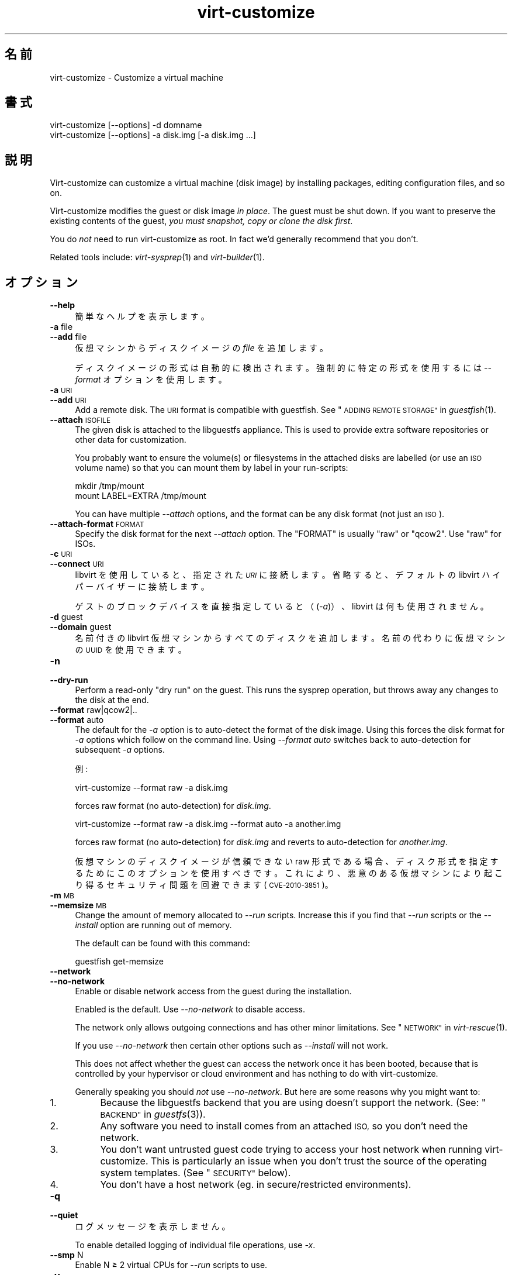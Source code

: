 .\" Automatically generated by Podwrapper::Man 1.29.50 (Pod::Simple 3.30)
.\"
.\" Standard preamble:
.\" ========================================================================
.de Sp \" Vertical space (when we can't use .PP)
.if t .sp .5v
.if n .sp
..
.de Vb \" Begin verbatim text
.ft CW
.nf
.ne \\$1
..
.de Ve \" End verbatim text
.ft R
.fi
..
.\" Set up some character translations and predefined strings.  \*(-- will
.\" give an unbreakable dash, \*(PI will give pi, \*(L" will give a left
.\" double quote, and \*(R" will give a right double quote.  \*(C+ will
.\" give a nicer C++.  Capital omega is used to do unbreakable dashes and
.\" therefore won't be available.  \*(C` and \*(C' expand to `' in nroff,
.\" nothing in troff, for use with C<>.
.tr \(*W-
.ds C+ C\v'-.1v'\h'-1p'\s-2+\h'-1p'+\s0\v'.1v'\h'-1p'
.ie n \{\
.    ds -- \(*W-
.    ds PI pi
.    if (\n(.H=4u)&(1m=24u) .ds -- \(*W\h'-12u'\(*W\h'-12u'-\" diablo 10 pitch
.    if (\n(.H=4u)&(1m=20u) .ds -- \(*W\h'-12u'\(*W\h'-8u'-\"  diablo 12 pitch
.    ds L" ""
.    ds R" ""
.    ds C` ""
.    ds C' ""
'br\}
.el\{\
.    ds -- \|\(em\|
.    ds PI \(*p
.    ds L" ``
.    ds R" ''
.    ds C`
.    ds C'
'br\}
.\"
.\" Escape single quotes in literal strings from groff's Unicode transform.
.ie \n(.g .ds Aq \(aq
.el       .ds Aq '
.\"
.\" If the F register is turned on, we'll generate index entries on stderr for
.\" titles (.TH), headers (.SH), subsections (.SS), items (.Ip), and index
.\" entries marked with X<> in POD.  Of course, you'll have to process the
.\" output yourself in some meaningful fashion.
.\"
.\" Avoid warning from groff about undefined register 'F'.
.de IX
..
.nr rF 0
.if \n(.g .if rF .nr rF 1
.if (\n(rF:(\n(.g==0)) \{
.    if \nF \{
.        de IX
.        tm Index:\\$1\t\\n%\t"\\$2"
..
.        if !\nF==2 \{
.            nr % 0
.            nr F 2
.        \}
.    \}
.\}
.rr rF
.\" ========================================================================
.\"
.IX Title "virt-customize 1"
.TH virt-customize 1 "2015-07-09" "libguestfs-1.29.50" "Virtualization Support"
.\" For nroff, turn off justification.  Always turn off hyphenation; it makes
.\" way too many mistakes in technical documents.
.if n .ad l
.nh
.SH "名前"
.IX Header "名前"
virt-customize \- Customize a virtual machine
.SH "書式"
.IX Header "書式"
.Vb 1
\& virt\-customize [\-\-options] \-d domname
\&
\&
\&
\& virt\-customize [\-\-options] \-a disk.img [\-a disk.img ...]
.Ve
.SH "説明"
.IX Header "説明"
Virt-customize can customize a virtual machine (disk image) by installing
packages, editing configuration files, and so on.
.PP
Virt-customize modifies the guest or disk image \fIin place\fR.  The guest must
be shut down.  If you want to preserve the existing contents of the guest,
\&\fIyou must snapshot, copy or clone the disk first\fR.
.PP
You do \fInot\fR need to run virt-customize as root.  In fact we'd generally
recommend that you don't.
.PP
Related tools include: \fIvirt\-sysprep\fR\|(1) and \fIvirt\-builder\fR\|(1).
.SH "オプション"
.IX Header "オプション"
.IP "\fB\-\-help\fR" 4
.IX Item "--help"
簡単なヘルプを表示します。
.IP "\fB\-a\fR file" 4
.IX Item "-a file"
.PD 0
.IP "\fB\-\-add\fR file" 4
.IX Item "--add file"
.PD
仮想マシンからディスクイメージの \fIfile\fR を追加します。
.Sp
ディスクイメージの形式は自動的に検出されます。強制的に特定の形式を使用するには \fI\-\-format\fR オプションを使用します。
.IP "\fB\-a\fR \s-1URI\s0" 4
.IX Item "-a URI"
.PD 0
.IP "\fB\-\-add\fR \s-1URI\s0" 4
.IX Item "--add URI"
.PD
Add a remote disk.  The \s-1URI\s0 format is compatible with guestfish.  See
\&\*(L"\s-1ADDING REMOTE STORAGE\*(R"\s0 in \fIguestfish\fR\|(1).
.IP "\fB\-\-attach\fR \s-1ISOFILE\s0" 4
.IX Item "--attach ISOFILE"
The given disk is attached to the libguestfs appliance.  This is used to
provide extra software repositories or other data for customization.
.Sp
You probably want to ensure the volume(s) or filesystems in the attached
disks are labelled (or use an \s-1ISO\s0 volume name) so that you can mount them by
label in your run-scripts:
.Sp
.Vb 2
\& mkdir /tmp/mount
\& mount LABEL=EXTRA /tmp/mount
.Ve
.Sp
You can have multiple \fI\-\-attach\fR options, and the format can be any disk
format (not just an \s-1ISO\s0).
.IP "\fB\-\-attach\-format\fR \s-1FORMAT\s0" 4
.IX Item "--attach-format FORMAT"
Specify the disk format for the next \fI\-\-attach\fR option.  The \f(CW\*(C`FORMAT\*(C'\fR is
usually \f(CW\*(C`raw\*(C'\fR or \f(CW\*(C`qcow2\*(C'\fR.  Use \f(CW\*(C`raw\*(C'\fR for ISOs.
.IP "\fB\-c\fR \s-1URI\s0" 4
.IX Item "-c URI"
.PD 0
.IP "\fB\-\-connect\fR \s-1URI\s0" 4
.IX Item "--connect URI"
.PD
libvirt を使用していると、指定された \fI\s-1URI\s0\fR に接続します。  省略すると、デフォルトの libvirt ハイパーバイザーに接続します。
.Sp
ゲストのブロックデバイスを直接指定していると（(\fI\-a\fR)）、libvirt は何も使用されません。
.IP "\fB\-d\fR guest" 4
.IX Item "-d guest"
.PD 0
.IP "\fB\-\-domain\fR guest" 4
.IX Item "--domain guest"
.PD
名前付きの libvirt 仮想マシンからすべてのディスクを追加します。  名前の代わりに仮想マシンの \s-1UUID\s0 を使用できます。
.IP "\fB\-n\fR" 4
.IX Item "-n"
.PD 0
.IP "\fB\-\-dry\-run\fR" 4
.IX Item "--dry-run"
.PD
Perform a read-only \*(L"dry run\*(R" on the guest.  This runs the sysprep
operation, but throws away any changes to the disk at the end.
.IP "\fB\-\-format\fR raw|qcow2|.." 4
.IX Item "--format raw|qcow2|.."
.PD 0
.IP "\fB\-\-format\fR auto" 4
.IX Item "--format auto"
.PD
The default for the \fI\-a\fR option is to auto-detect the format of the disk
image.  Using this forces the disk format for \fI\-a\fR options which follow on
the command line.  Using \fI\-\-format auto\fR switches back to auto-detection
for subsequent \fI\-a\fR options.
.Sp
例:
.Sp
.Vb 1
\& virt\-customize \-\-format raw \-a disk.img
.Ve
.Sp
forces raw format (no auto-detection) for \fIdisk.img\fR.
.Sp
.Vb 1
\& virt\-customize \-\-format raw \-a disk.img \-\-format auto \-a another.img
.Ve
.Sp
forces raw format (no auto-detection) for \fIdisk.img\fR and reverts to
auto-detection for \fIanother.img\fR.
.Sp
仮想マシンのディスクイメージが信頼できない raw 形式である場合、 ディスク形式を指定するためにこのオプションを使用すべきです。
これにより、悪意のある仮想マシンにより起こり得る セキュリティ問題を回避できます (\s-1CVE\-2010\-3851\s0)。
.IP "\fB\-m\fR \s-1MB\s0" 4
.IX Item "-m MB"
.PD 0
.IP "\fB\-\-memsize\fR \s-1MB\s0" 4
.IX Item "--memsize MB"
.PD
Change the amount of memory allocated to \fI\-\-run\fR scripts.  Increase this if
you find that \fI\-\-run\fR scripts or the \fI\-\-install\fR option are running out of
memory.
.Sp
The default can be found with this command:
.Sp
.Vb 1
\& guestfish get\-memsize
.Ve
.IP "\fB\-\-network\fR" 4
.IX Item "--network"
.PD 0
.IP "\fB\-\-no\-network\fR" 4
.IX Item "--no-network"
.PD
Enable or disable network access from the guest during the installation.
.Sp
Enabled is the default.  Use \fI\-\-no\-network\fR to disable access.
.Sp
The network only allows outgoing connections and has other minor
limitations.  See \*(L"\s-1NETWORK\*(R"\s0 in \fIvirt\-rescue\fR\|(1).
.Sp
If you use \fI\-\-no\-network\fR then certain other options such as \fI\-\-install\fR
will not work.
.Sp
This does not affect whether the guest can access the network once it has
been booted, because that is controlled by your hypervisor or cloud
environment and has nothing to do with virt-customize.
.Sp
Generally speaking you should \fInot\fR use \fI\-\-no\-network\fR.  But here are some
reasons why you might want to:
.RS 4
.IP "1." 4
Because the libguestfs backend that you are using doesn't support the
network.  (See: \*(L"\s-1BACKEND\*(R"\s0 in \fIguestfs\fR\|(3)).
.IP "2." 4
Any software you need to install comes from an attached \s-1ISO,\s0 so you don't
need the network.
.IP "3." 4
You don't want untrusted guest code trying to access your host network when
running virt-customize.  This is particularly an issue when you don't trust
the source of the operating system templates.  (See \*(L"\s-1SECURITY\*(R"\s0 below).
.IP "4." 4
You don't have a host network (eg. in secure/restricted environments).
.RE
.RS 4
.RE
.IP "\fB\-q\fR" 4
.IX Item "-q"
.PD 0
.IP "\fB\-\-quiet\fR" 4
.IX Item "--quiet"
.PD
ログメッセージを表示しません。
.Sp
To enable detailed logging of individual file operations, use \fI\-x\fR.
.IP "\fB\-\-smp\fR N" 4
.IX Item "--smp N"
Enable N ≥ 2 virtual CPUs for \fI\-\-run\fR scripts to use.
.IP "\fB\-v\fR" 4
.IX Item "-v"
.PD 0
.IP "\fB\-\-verbose\fR" 4
.IX Item "--verbose"
.PD
デバッグ用の冗長なメッセージを有効にします。
.IP "\fB\-V\fR" 4
.IX Item "-V"
.PD 0
.IP "\fB\-\-version\fR" 4
.IX Item "--version"
.PD
バージョン番号を表示して、終了します。
.IP "\fB\-x\fR" 4
.IX Item "-x"
libguestfs \s-1API\s0 呼び出しのトレースを有効にします。
.SS "Customization options"
.IX Subsection "Customization options"
.IP "\fB\-\-chmod\fR \s-1PERMISSIONS:FILE\s0" 4
.IX Item "--chmod PERMISSIONS:FILE"
Change the permissions of \f(CW\*(C`FILE\*(C'\fR to \f(CW\*(C`PERMISSIONS\*(C'\fR.
.Sp
\&\fINote\fR: \f(CW\*(C`PERMISSIONS\*(C'\fR by default would be decimal, unless you prefix it
with \f(CW0\fR to get octal, ie. use \f(CW0700\fR not \f(CW700\fR.
.IP "\fB\-\-commands\-from\-file\fR \s-1FILENAME\s0" 4
.IX Item "--commands-from-file FILENAME"
Read the customize commands from a file, one (and its arguments)  each line.
.Sp
Each line contains a single customization command and its arguments, for
example:
.Sp
.Vb 3
\& delete /some/file
\& install some\-package
\& password some\-user:password:its\-new\-password
.Ve
.Sp
Empty lines are ignored, and lines starting with \f(CW\*(C`#\*(C'\fR are comments and are
ignored as well.  Furthermore, arguments can be spread across multiple
lines, by adding a \f(CW\*(C`\e\*(C'\fR (continuation character) at the of a line, for
example
.Sp
.Vb 2
\& edit /some/file:\e
\&   s/^OPT=.*/OPT=ok/
.Ve
.Sp
The commands are handled in the same order as they are in the file, as if
they were specified as \fI\-\-delete /some/file\fR on the command line.
.IP "\fB\-\-copy\fR \s-1SOURCE:DEST\s0" 4
.IX Item "--copy SOURCE:DEST"
Copy files or directories recursively inside the guest.
.Sp
Wildcards cannot be used.
.IP "\fB\-\-copy\-in\fR \s-1LOCALPATH:REMOTEDIR\s0" 4
.IX Item "--copy-in LOCALPATH:REMOTEDIR"
Copy local files or directories recursively into the disk image, placing
them in the directory \f(CW\*(C`REMOTEDIR\*(C'\fR (which must exist).
.Sp
Wildcards cannot be used.
.IP "\fB\-\-delete\fR \s-1PATH\s0" 4
.IX Item "--delete PATH"
Delete a file from the guest.  Or delete a directory (and all its contents,
recursively).
.Sp
See also: \fI\-\-upload\fR, \fI\-\-scrub\fR.
.IP "\fB\-\-edit\fR \s-1FILE:EXPR\s0" 4
.IX Item "--edit FILE:EXPR"
Edit \f(CW\*(C`FILE\*(C'\fR using the Perl expression \f(CW\*(C`EXPR\*(C'\fR.
.Sp
表現がシェルにより変更されるのを防ぐために、適切に引用符でくくるよう注意してください。
.Sp
このオプションは Perl 5 がインストールされているときのみ利用可能であることに注意してください。
.Sp
See \*(L"NON-INTERACTIVE \s-1EDITING\*(R"\s0 in \fIvirt\-edit\fR\|(1).
.IP "\fB\-\-firstboot\fR \s-1SCRIPT\s0" 4
.IX Item "--firstboot SCRIPT"
Install \f(CW\*(C`SCRIPT\*(C'\fR inside the guest, so that when the guest first boots up,
the script runs (as root, late in the boot process).
.Sp
The script is automatically chmod +x after installation in the guest.
.Sp
The alternative version \fI\-\-firstboot\-command\fR is the same, but it
conveniently wraps the command up in a single line script for you.
.Sp
You can have multiple \fI\-\-firstboot\fR options.  They run in the same order
that they appear on the command line.
.Sp
Please take a look at \*(L"\s-1FIRST BOOT SCRIPTS\*(R"\s0 in \fIvirt\-builder\fR\|(1) for more
information and caveats about the first boot scripts.
.Sp
See also \fI\-\-run\fR.
.IP "\fB\-\-firstboot\-command\fR '\s-1CMD+ARGS\s0'" 4
.IX Item "--firstboot-command 'CMD+ARGS'"
Run command (and arguments) inside the guest when the guest first boots up
(as root, late in the boot process).
.Sp
You can have multiple \fI\-\-firstboot\fR options.  They run in the same order
that they appear on the command line.
.Sp
Please take a look at \*(L"\s-1FIRST BOOT SCRIPTS\*(R"\s0 in \fIvirt\-builder\fR\|(1) for more
information and caveats about the first boot scripts.
.Sp
See also \fI\-\-run\fR.
.IP "\fB\-\-firstboot\-install\fR \s-1PKG,PKG..\s0" 4
.IX Item "--firstboot-install PKG,PKG.."
Install the named packages (a comma-separated list).  These are installed
when the guest first boots using the guest's package manager (eg. apt, yum,
etc.) and the guest's network connection.
.Sp
For an overview on the different ways to install packages, see
\&\*(L"\s-1INSTALLING PACKAGES\*(R"\s0 in \fIvirt\-builder\fR\|(1).
.IP "\fB\-\-hostname\fR \s-1HOSTNAME\s0" 4
.IX Item "--hostname HOSTNAME"
Set the hostname of the guest to \f(CW\*(C`HOSTNAME\*(C'\fR.  You can use a dotted
hostname.domainname (\s-1FQDN\s0) if you want.
.IP "\fB\-\-install\fR \s-1PKG,PKG..\s0" 4
.IX Item "--install PKG,PKG.."
Install the named packages (a comma-separated list).  These are installed
during the image build using the guest's package manager (eg. apt, yum,
etc.) and the host's network connection.
.Sp
For an overview on the different ways to install packages, see
\&\*(L"\s-1INSTALLING PACKAGES\*(R"\s0 in \fIvirt\-builder\fR\|(1).
.Sp
See also \fI\-\-update\fR.
.IP "\fB\-\-link\fR TARGET:LINK[:LINK..]" 4
.IX Item "--link TARGET:LINK[:LINK..]"
Create symbolic link(s) in the guest, starting at \f(CW\*(C`LINK\*(C'\fR and pointing at
\&\f(CW\*(C`TARGET\*(C'\fR.
.IP "\fB\-\-mkdir\fR \s-1DIR\s0" 4
.IX Item "--mkdir DIR"
Create a directory in the guest.
.Sp
This uses \f(CW\*(C`mkdir \-p\*(C'\fR so any intermediate directories are created, and it
also works if the directory already exists.
.IP "\fB\-\-move\fR \s-1SOURCE:DEST\s0" 4
.IX Item "--move SOURCE:DEST"
Move files or directories inside the guest.
.Sp
Wildcards cannot be used.
.IP "\fB\-\-no\-logfile\fR" 4
.IX Item "--no-logfile"
Scrub \f(CW\*(C`builder.log\*(C'\fR (log file from build commands) from the image after
building is complete.  If you don't want to reveal precisely how the image
was built, use this option.
.Sp
See also: \*(L"\s-1LOG FILE\*(R"\s0.
.IP "\fB\-\-password\fR \s-1USER:SELECTOR\s0" 4
.IX Item "--password USER:SELECTOR"
Set the password for \f(CW\*(C`USER\*(C'\fR.  (Note this option does \fInot\fR create the user
account).
.Sp
See \*(L"\s-1USERS AND PASSWORDS\*(R"\s0 in \fIvirt\-builder\fR\|(1) for the format of the \f(CW\*(C`SELECTOR\*(C'\fR
field, and also how to set up user accounts.
.IP "\fB\-\-password\-crypto\fR md5|sha256|sha512" 4
.IX Item "--password-crypto md5|sha256|sha512"
When the virt tools change or set a password in the guest, this option sets
the password encryption of that password to \f(CW\*(C`md5\*(C'\fR, \f(CW\*(C`sha256\*(C'\fR or \f(CW\*(C`sha512\*(C'\fR.
.Sp
\&\f(CW\*(C`sha256\*(C'\fR and \f(CW\*(C`sha512\*(C'\fR require glibc ≥ 2.7 (check \fIcrypt\fR\|(3) inside the
guest).
.Sp
\&\f(CW\*(C`md5\*(C'\fR will work with relatively old Linux guests (eg. \s-1RHEL 3\s0), but is not
secure against modern attacks.
.Sp
The default is \f(CW\*(C`sha512\*(C'\fR unless libguestfs detects an old guest that didn't
have support for \s-1SHA\-512,\s0 in which case it will use \f(CW\*(C`md5\*(C'\fR.  You can
override libguestfs by specifying this option.
.Sp
Note this does not change the default password encryption used by the guest
when you create new user accounts inside the guest.  If you want to do that,
then you should use the \fI\-\-edit\fR option to modify
\&\f(CW\*(C`/etc/sysconfig/authconfig\*(C'\fR (Fedora, \s-1RHEL\s0) or \f(CW\*(C`/etc/pam.d/common\-password\*(C'\fR
(Debian, Ubuntu).
.IP "\fB\-\-root\-password\fR \s-1SELECTOR\s0" 4
.IX Item "--root-password SELECTOR"
Set the root password.
.Sp
See \*(L"\s-1USERS AND PASSWORDS\*(R"\s0 in \fIvirt\-builder\fR\|(1) for the format of the \f(CW\*(C`SELECTOR\*(C'\fR
field, and also how to set up user accounts.
.Sp
Note: In virt-builder, if you \fIdon't\fR set \fI\-\-root\-password\fR then the guest
is given a \fIrandom\fR root password.
.IP "\fB\-\-run\fR \s-1SCRIPT\s0" 4
.IX Item "--run SCRIPT"
Run the shell script (or any program) called \f(CW\*(C`SCRIPT\*(C'\fR on the disk image.
The script runs virtualized inside a small appliance, chrooted into the
guest filesystem.
.Sp
The script is automatically chmod +x.
.Sp
If libguestfs supports it then a limited network connection is available but
it only allows outgoing network connections.  You can also attach data disks
(eg. \s-1ISO\s0 files) as another way to provide data (eg. software packages) to
the script without needing a network connection (\fI\-\-attach\fR).  You can also
upload data files (\fI\-\-upload\fR).
.Sp
You can have multiple \fI\-\-run\fR options.  They run in the same order that
they appear on the command line.
.Sp
See also: \fI\-\-firstboot\fR, \fI\-\-attach\fR, \fI\-\-upload\fR.
.IP "\fB\-\-run\-command\fR '\s-1CMD+ARGS\s0'" 4
.IX Item "--run-command 'CMD+ARGS'"
Run the command and arguments on the disk image.  The command runs
virtualized inside a small appliance, chrooted into the guest filesystem.
.Sp
If libguestfs supports it then a limited network connection is available but
it only allows outgoing network connections.  You can also attach data disks
(eg. \s-1ISO\s0 files) as another way to provide data (eg. software packages) to
the script without needing a network connection (\fI\-\-attach\fR).  You can also
upload data files (\fI\-\-upload\fR).
.Sp
You can have multiple \fI\-\-run\-command\fR options.  They run in the same order
that they appear on the command line.
.Sp
See also: \fI\-\-firstboot\fR, \fI\-\-attach\fR, \fI\-\-upload\fR.
.IP "\fB\-\-scrub\fR \s-1FILE\s0" 4
.IX Item "--scrub FILE"
Scrub a file from the guest.  This is like \fI\-\-delete\fR except that:
.RS 4
.IP "\(bu" 4
It scrubs the data so a guest could not recover it.
.IP "\(bu" 4
It cannot delete directories, only regular files.
.RE
.RS 4
.RE
.IP "\fB\-\-selinux\-relabel\fR" 4
.IX Item "--selinux-relabel"
Relabel files in the guest so that they have the correct SELinux label.
.Sp
You should only use this option for guests which support SELinux.
.IP "\fB\-\-ssh\-inject\fR USER[:SELECTOR]" 4
.IX Item "--ssh-inject USER[:SELECTOR]"
Inject an ssh key so the given \f(CW\*(C`USER\*(C'\fR will be able to log in over ssh
without supplying a password.  The \f(CW\*(C`USER\*(C'\fR must exist already in the guest.
.Sp
See \*(L"\s-1SSH KEYS\*(R"\s0 in \fIvirt\-builder\fR\|(1) for the format of the \f(CW\*(C`SELECTOR\*(C'\fR field.
.Sp
You can have multiple \fI\-\-ssh\-inject\fR options, for different users and also
for more keys for each user.
.IP "\fB\-\-timezone\fR \s-1TIMEZONE\s0" 4
.IX Item "--timezone TIMEZONE"
Set the default timezone of the guest to \f(CW\*(C`TIMEZONE\*(C'\fR.  Use a location string
like \f(CW\*(C`Europe/London\*(C'\fR
.IP "\fB\-\-touch\fR \s-1FILE\s0" 4
.IX Item "--touch FILE"
This command performs a \fItouch\fR\|(1)\-like operation on \f(CW\*(C`FILE\*(C'\fR.
.IP "\fB\-\-truncate\fR \s-1FILE\s0" 4
.IX Item "--truncate FILE"
This command truncates \*(L"path\*(R" to a zero-length file. The file must exist
already.
.IP "\fB\-\-truncate\-recursive\fR \s-1PATH\s0" 4
.IX Item "--truncate-recursive PATH"
This command recursively truncates all files under \*(L"path\*(R" to zero-length.
.IP "\fB\-\-update\fR" 4
.IX Item "--update"
Do the equivalent of \f(CW\*(C`yum update\*(C'\fR, \f(CW\*(C`apt\-get upgrade\*(C'\fR, or whatever command
is required to update the packages already installed in the template to
their latest versions.
.Sp
See also \fI\-\-install\fR.
.IP "\fB\-\-upload\fR \s-1FILE:DEST\s0" 4
.IX Item "--upload FILE:DEST"
Upload local file \f(CW\*(C`FILE\*(C'\fR to destination \f(CW\*(C`DEST\*(C'\fR in the disk image.  File
owner and permissions from the original are preserved, so you should set
them to what you want them to be in the disk image.
.Sp
\&\f(CW\*(C`DEST\*(C'\fR could be the final filename.  This can be used to rename the file on
upload.
.Sp
If \f(CW\*(C`DEST\*(C'\fR is a directory name (which must already exist in the guest)  then
the file is uploaded into that directory, and it keeps the same name as on
the local filesystem.
.Sp
See also: \fI\-\-mkdir\fR, \fI\-\-delete\fR, \fI\-\-scrub\fR.
.IP "\fB\-\-write\fR \s-1FILE:CONTENT\s0" 4
.IX Item "--write FILE:CONTENT"
Write \f(CW\*(C`CONTENT\*(C'\fR to \f(CW\*(C`FILE\*(C'\fR.
.SH "SELinux"
.IX Header "SELinux"
For guests which make use of SELinux, special handling for them might be
needed when using operations which create new files or alter existing ones.
.PP
For further details, see \*(L"\s-1SELINUX\*(R"\s0 in \fIvirt\-builder\fR\|(1).
.SH "終了ステータス"
.IX Header "終了ステータス"
このプログラムは、成功すると 0 を返します。または、エラーが起きると 1 を返します。
.SH "環境変数"
.IX Header "環境変数"
.ie n .IP """VIRT_TOOLS_DATA_DIR""" 4
.el .IP "\f(CWVIRT_TOOLS_DATA_DIR\fR" 4
.IX Item "VIRT_TOOLS_DATA_DIR"
This can point to the directory containing data files used for Windows
firstboot installation.
.Sp
Normally you do not need to set this.  If not set, a compiled-in default
will be used (something like \fI/usr/share/virt\-tools\fR).
.Sp
This directory may contain the following files:
.RS 4
.IP "\fIrhsrvany.exe\fR" 4
.IX Item "rhsrvany.exe"
This is the RHSrvAny Windows binary, used to install a \*(L"firstboot\*(R" script in
Windows guests.  It is required if you intend to use the \fI\-\-firstboot\fR or
\&\fI\-\-firstboot\-command\fR options with Windows guests.
.Sp
See also: \f(CW\*(C`https://github.com/rwmjones/rhsrvany\*(C'\fR
.RE
.RS 4
.RE
.PP
他の環境変数は \*(L"環境変数\*(R" in \fIguestfs\fR\|(3) を参照してください。
.SH "関連項目"
.IX Header "関連項目"
\&\fIguestfs\fR\|(3), \fIguestfish\fR\|(1), \fIvirt\-builder\fR\|(1), \fIvirt\-clone\fR\|(1),
\&\fIvirt\-rescue\fR\|(1), \fIvirt\-resize\fR\|(1), \fIvirt\-sparsify\fR\|(1),
\&\fIvirt\-sysprep\fR\|(1), \fIvirsh\fR\|(1), \fIlvcreate\fR\|(8), \fIqemu\-img\fR\|(1),
\&\fIscrub\fR\|(1), http://libguestfs.org/, http://libvirt.org/.
.SH "著者"
.IX Header "著者"
Richard W.M. Jones http://people.redhat.com/~rjones/
.SH "COPYRIGHT"
.IX Header "COPYRIGHT"
Copyright (C) 2011\-2015 Red Hat Inc.
.SH "LICENSE"
.IX Header "LICENSE"
This program is free software; you can redistribute it and/or modify it
under the terms of the \s-1GNU\s0 General Public License as published by the
Free Software Foundation; either version 2 of the License, or (at your
option) any later version.
.PP
This program is distributed in the hope that it will be useful, but
\&\s-1WITHOUT ANY WARRANTY\s0; without even the implied warranty of
\&\s-1MERCHANTABILITY\s0 or \s-1FITNESS FOR A PARTICULAR PURPOSE. \s0 See the \s-1GNU\s0
General Public License for more details.
.PP
You should have received a copy of the \s-1GNU\s0 General Public License along
with this program; if not, write to the Free Software Foundation, Inc.,
51 Franklin Street, Fifth Floor, Boston, \s-1MA 02110\-1301 USA.\s0
.SH "BUGS"
.IX Header "BUGS"
To get a list of bugs against libguestfs, use this link:
https://bugzilla.redhat.com/buglist.cgi?component=libguestfs&product=Virtualization+Tools
.PP
To report a new bug against libguestfs, use this link:
https://bugzilla.redhat.com/enter_bug.cgi?component=libguestfs&product=Virtualization+Tools
.PP
When reporting a bug, please supply:
.IP "\(bu" 4
The version of libguestfs.
.IP "\(bu" 4
Where you got libguestfs (eg. which Linux distro, compiled from source, etc)
.IP "\(bu" 4
Describe the bug accurately and give a way to reproduce it.
.IP "\(bu" 4
Run \fIlibguestfs\-test\-tool\fR\|(1) and paste the \fBcomplete, unedited\fR
output into the bug report.
